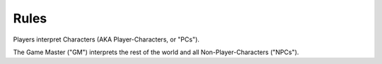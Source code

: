 Rules
=====

Players interpret Characters (AKA Player-Characters, or "PCs").

The Game Master ("GM") interprets the rest of the world and all Non-Player-Characters ("NPCs").